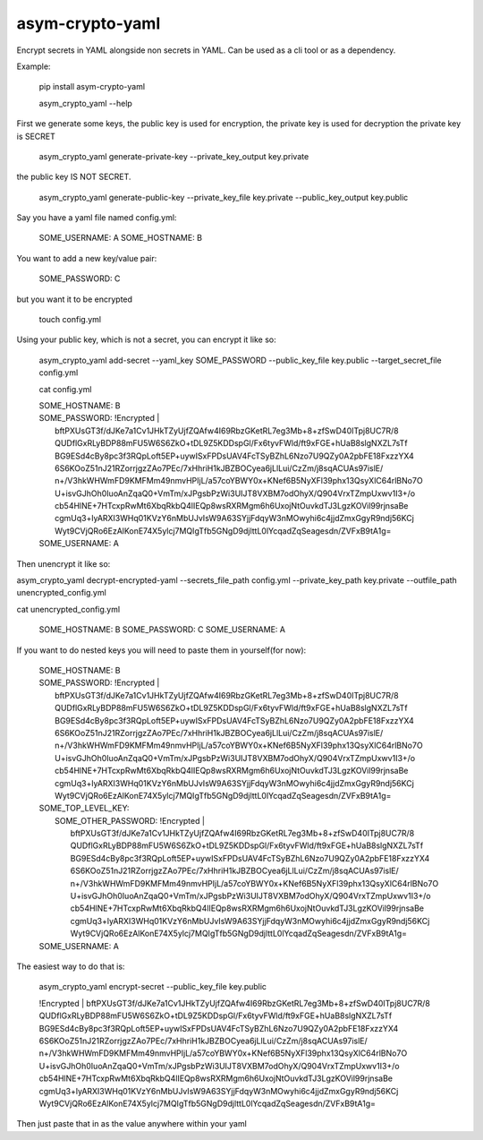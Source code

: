 asym-crypto-yaml
================

Encrypt secrets in YAML alongside non secrets in YAML. Can be used as a cli tool or as a dependency.

Example:


    pip install asym-crypto-yaml

    asym_crypto_yaml --help

First we generate some keys, the public key is used for encryption, the private key is used for decryption
the private key is SECRET


    asym_crypto_yaml generate-private-key --private_key_output key.private

the public key IS NOT SECRET.

    asym_crypto_yaml generate-public-key --private_key_file key.private --public_key_output key.public

Say you have a yaml file named config.yml: 

    SOME_USERNAME: A
    SOME_HOSTNAME: B


You want to add a new key/value pair:

    SOME_PASSWORD: C


but you want it to be encrypted


    touch config.yml


Using your public key, which is not a secret, you can encrypt it like so:

    asym_crypto_yaml add-secret --yaml_key SOME_PASSWORD --public_key_file key.public --target_secret_file config.yml

    cat config.yml 


    | SOME_HOSTNAME: B
    | SOME_PASSWORD: !Encrypted |
    |   bftPXUsGT3f/dJKe7a1Cv1JHkTZyUjfZQAfw4I69RbzGKetRL7eg3Mb+8+zfSwD40ITpj8UC7R/8
    |   QUDflGxRLyBDP88mFU5W6S6ZkO+tDL9Z5KDDspGl/Fx6tyvFWld/ft9xFGE+hUaB8slgNXZL7sTf
    |   BG9ESd4cBy8pc3f3RQpLoft5EP+uywISxFPDsUAV4FcTSyBZhL6Nzo7U9QZy0A2pbFE18FxzzYX4
    |   6S6KOoZ51nJ21RZorrjgzZAo7PEc/7xHhriH1kJBZBOCyea6jLlLui/CzZm/j8sqACUAs97islE/
    |   n+/V3hkWHWmFD9KMFMm49nmvHPIjL/a57coYBWY0x+KNef6B5NyXFl39phx13QsyXlC64rlBNo7O
    |   U+isvGJhOh0IuoAnZqaQ0+VmTm/xJPgsbPzWi3UIJT8VXBM7odOhyX/Q904VrxTZmpUxwv1I3+/o
    |   cb54HlNE+7HTcxpRwMt6XbqRkbQ4lIEQp8wsRXRMgm6h6UxojNtOuvkdTJ3LgzKOVil99rjnsaBe
    |   cgmUq3+lyARXI3WHq01KVzY6nMbUJvIsW9A63SYjjFdqyW3nMOwyhi6c4jjdZmxGgyR9ndj56KCj
    |   Wyt9CVjQRo6EzAlKonE74X5ylcj7MQIgTfb5GNgD9djlttL0lYcqadZqSeagesdn/ZVFxB9tA1g=
    | SOME_USERNAME: A



Then unencrypt it like so:

asym_crypto_yaml decrypt-encrypted-yaml --secrets_file_path config.yml --private_key_path key.private --outfile_path unencrypted_config.yml

cat unencrypted_config.yml 

    SOME_HOSTNAME: B
    SOME_PASSWORD: C
    SOME_USERNAME: A


If you want to do nested keys you will need to paste them in yourself(for now):


    |  SOME_HOSTNAME: B
    |  SOME_PASSWORD: !Encrypted |
    |       bftPXUsGT3f/dJKe7a1Cv1JHkTZyUjfZQAfw4I69RbzGKetRL7eg3Mb+8+zfSwD40ITpj8UC7R/8
    |       QUDflGxRLyBDP88mFU5W6S6ZkO+tDL9Z5KDDspGl/Fx6tyvFWld/ft9xFGE+hUaB8slgNXZL7sTf
    |       BG9ESd4cBy8pc3f3RQpLoft5EP+uywISxFPDsUAV4FcTSyBZhL6Nzo7U9QZy0A2pbFE18FxzzYX4
    |       6S6KOoZ51nJ21RZorrjgzZAo7PEc/7xHhriH1kJBZBOCyea6jLlLui/CzZm/j8sqACUAs97islE/
    |       n+/V3hkWHWmFD9KMFMm49nmvHPIjL/a57coYBWY0x+KNef6B5NyXFl39phx13QsyXlC64rlBNo7O
    |       U+isvGJhOh0IuoAnZqaQ0+VmTm/xJPgsbPzWi3UIJT8VXBM7odOhyX/Q904VrxTZmpUxwv1I3+/o
    |       cb54HlNE+7HTcxpRwMt6XbqRkbQ4lIEQp8wsRXRMgm6h6UxojNtOuvkdTJ3LgzKOVil99rjnsaBe
    |       cgmUq3+lyARXI3WHq01KVzY6nMbUJvIsW9A63SYjjFdqyW3nMOwyhi6c4jjdZmxGgyR9ndj56KCj
    |       Wyt9CVjQRo6EzAlKonE74X5ylcj7MQIgTfb5GNgD9djlttL0lYcqadZqSeagesdn/ZVFxB9tA1g=
    |  SOME_TOP_LEVEL_KEY:
    |    SOME_OTHER_PASSWORD: !Encrypted |
    |       bftPXUsGT3f/dJKe7a1Cv1JHkTZyUjfZQAfw4I69RbzGKetRL7eg3Mb+8+zfSwD40ITpj8UC7R/8
    |       QUDflGxRLyBDP88mFU5W6S6ZkO+tDL9Z5KDDspGl/Fx6tyvFWld/ft9xFGE+hUaB8slgNXZL7sTf
    |       BG9ESd4cBy8pc3f3RQpLoft5EP+uywISxFPDsUAV4FcTSyBZhL6Nzo7U9QZy0A2pbFE18FxzzYX4
    |       6S6KOoZ51nJ21RZorrjgzZAo7PEc/7xHhriH1kJBZBOCyea6jLlLui/CzZm/j8sqACUAs97islE/
    |       n+/V3hkWHWmFD9KMFMm49nmvHPIjL/a57coYBWY0x+KNef6B5NyXFl39phx13QsyXlC64rlBNo7O
    |       U+isvGJhOh0IuoAnZqaQ0+VmTm/xJPgsbPzWi3UIJT8VXBM7odOhyX/Q904VrxTZmpUxwv1I3+/o
    |       cb54HlNE+7HTcxpRwMt6XbqRkbQ4lIEQp8wsRXRMgm6h6UxojNtOuvkdTJ3LgzKOVil99rjnsaBe
    |       cgmUq3+lyARXI3WHq01KVzY6nMbUJvIsW9A63SYjjFdqyW3nMOwyhi6c4jjdZmxGgyR9ndj56KCj
    |       Wyt9CVjQRo6EzAlKonE74X5ylcj7MQIgTfb5GNgD9djlttL0lYcqadZqSeagesdn/ZVFxB9tA1g=
    |  SOME_USERNAME: A


The easiest way to do that is:


    asym_crypto_yaml encrypt-secret --public_key_file key.public

    |  !Encrypted | bftPXUsGT3f/dJKe7a1Cv1JHkTZyUjfZQAfw4I69RbzGKetRL7eg3Mb+8+zfSwD40ITpj8UC7R/8
    |  QUDflGxRLyBDP88mFU5W6S6ZkO+tDL9Z5KDDspGl/Fx6tyvFWld/ft9xFGE+hUaB8slgNXZL7sTf
    |  BG9ESd4cBy8pc3f3RQpLoft5EP+uywISxFPDsUAV4FcTSyBZhL6Nzo7U9QZy0A2pbFE18FxzzYX4
    |  6S6KOoZ51nJ21RZorrjgzZAo7PEc/7xHhriH1kJBZBOCyea6jLlLui/CzZm/j8sqACUAs97islE/
    |  n+/V3hkWHWmFD9KMFMm49nmvHPIjL/a57coYBWY0x+KNef6B5NyXFl39phx13QsyXlC64rlBNo7O
    |  U+isvGJhOh0IuoAnZqaQ0+VmTm/xJPgsbPzWi3UIJT8VXBM7odOhyX/Q904VrxTZmpUxwv1I3+/o
    |  cb54HlNE+7HTcxpRwMt6XbqRkbQ4lIEQp8wsRXRMgm6h6UxojNtOuvkdTJ3LgzKOVil99rjnsaBe
    |  cgmUq3+lyARXI3WHq01KVzY6nMbUJvIsW9A63SYjjFdqyW3nMOwyhi6c4jjdZmxGgyR9ndj56KCj
    |  Wyt9CVjQRo6EzAlKonE74X5ylcj7MQIgTfb5GNgD9djlttL0lYcqadZqSeagesdn/ZVFxB9tA1g=


Then just paste that in as the value anywhere within your yaml
